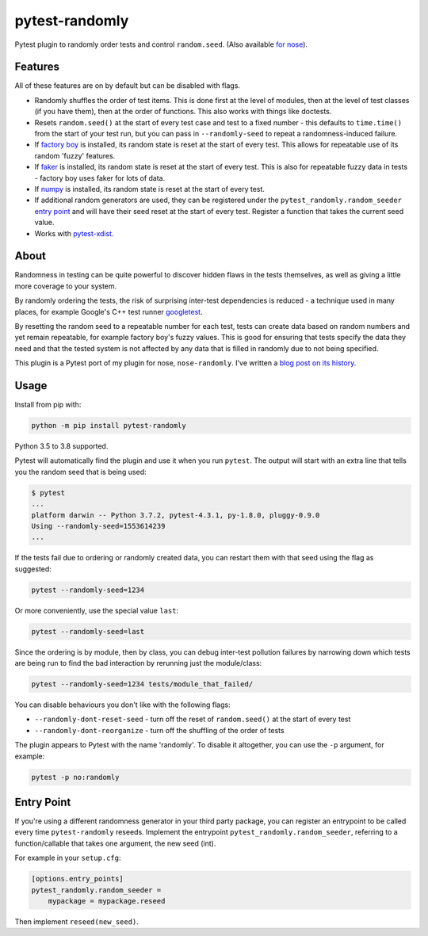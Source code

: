===============
pytest-randomly
===============

.. image:: https://github.com/pytest-dev/pytest-randomly/workflows/CI/badge.svg?branch=master
   :target: https://github.com/pytest-dev/pytest-randomly/actions?workflow=CI

.. image:: https://img.shields.io/pypi/v/pytest-randomly.svg
   :target: https://pypi.python.org/pypi/pytest-randomly

.. image:: https://img.shields.io/badge/code%20style-black-000000.svg
   :target: https://github.com/python/black

.. figure:: https://raw.githubusercontent.com/pytest-dev/pytest-randomly/master/logo.png
   :scale: 50%
   :alt: Randomness power.

Pytest plugin to randomly order tests and control ``random.seed``. (Also
available `for nose <https://github.com/adamchainz/nose-randomly>`_).

--------
Features
--------

All of these features are on by default but can be disabled with flags.

* Randomly shuffles the order of test items. This is done first at the level of
  modules, then at the level of test classes (if you have them), then at the
  order of functions. This also works with things like doctests.
* Resets ``random.seed()`` at the start of every test case and test to a fixed
  number - this defaults to ``time.time()`` from the start of your test run,
  but you can pass in ``--randomly-seed`` to repeat a randomness-induced
  failure.
* If
  `factory boy <https://factoryboy.readthedocs.io/en/latest/reference.html>`_
  is installed, its random state is reset at the start of every test. This
  allows for repeatable use of its random 'fuzzy' features.
* If `faker <https://pypi.python.org/pypi/faker>`_ is installed, its random
  state is reset at the start of every test. This is also for repeatable fuzzy
  data in tests - factory boy uses faker for lots of data.
* If `numpy <http://www.numpy.org/>`_ is installed, its random state is reset
  at the start of every test.
* If additional random generators are used, they can be registered under the
  ``pytest_randomly.random_seeder``
  `entry point <https://packaging.python.org/specifications/entry-points/>`_ and
  will have their seed reset at the start of every test. Register a function
  that takes the current seed value.
* Works with `pytest-xdist <https://pypi.org/project/pytest-xdist/>`__.

-----
About
-----

Randomness in testing can be quite powerful to discover hidden flaws in the
tests themselves, as well as giving a little more coverage to your system.

By randomly ordering the tests, the risk of surprising inter-test dependencies
is reduced - a technique used in many places, for example Google's C++ test
runner `googletest
<https://code.google.com/p/googletest/wiki/V1_5_AdvancedGuide#Shuffling_the_Tests>`_.

By resetting the random seed to a repeatable number for each test, tests can
create data based on random numbers and yet remain repeatable, for example
factory boy's fuzzy values. This is good for ensuring that tests specify the
data they need and that the tested system is not affected by any data that is
filled in randomly due to not being specified.

This plugin is a Pytest port of my plugin for nose, ``nose-randomly``. I've
written a `blog post on its history <https://adamj.eu/tech/2018/01/08/pytest-randomly-history/>`_.

-----
Usage
-----

Install from pip with:

.. code-block:: bash

    python -m pip install pytest-randomly

Python 3.5 to 3.8 supported.

Pytest will automatically find the plugin and use it when you run ``pytest``.
The output will start with an extra line that tells you the random seed that is
being used:

.. code-block:: bash

    $ pytest
    ...
    platform darwin -- Python 3.7.2, pytest-4.3.1, py-1.8.0, pluggy-0.9.0
    Using --randomly-seed=1553614239
    ...

If the tests fail due to ordering or randomly created data, you can restart
them with that seed using the flag as suggested:

.. code-block:: bash

    pytest --randomly-seed=1234

Or more conveniently, use the special value ``last``:

.. code-block:: bash

    pytest --randomly-seed=last

Since the ordering is by module, then by class, you can debug inter-test
pollution failures by narrowing down which tests are being run to find the bad
interaction by rerunning just the module/class:

.. code-block:: bash

    pytest --randomly-seed=1234 tests/module_that_failed/

You can disable behaviours you don't like with the following flags:

* ``--randomly-dont-reset-seed`` - turn off the reset of ``random.seed()`` at
  the start of every test
* ``--randomly-dont-reorganize`` - turn off the shuffling of the order of tests

The plugin appears to Pytest with the name 'randomly'. To disable it
altogether, you can use the ``-p`` argument, for example:

.. code-block:: sh

    pytest -p no:randomly

-----------
Entry Point
-----------

If you're using a different randomness generator in your third party package,
you can register an entrypoint to be called every time ``pytest-randomly``
reseeds. Implement the entrypoint ``pytest_randomly.random_seeder``, referring
to a function/callable that takes one argument, the new seed (int).

For example in your ``setup.cfg``:

.. code-block:: sh

    [options.entry_points]
    pytest_randomly.random_seeder =
        mypackage = mypackage.reseed

Then implement ``reseed(new_seed)``.
